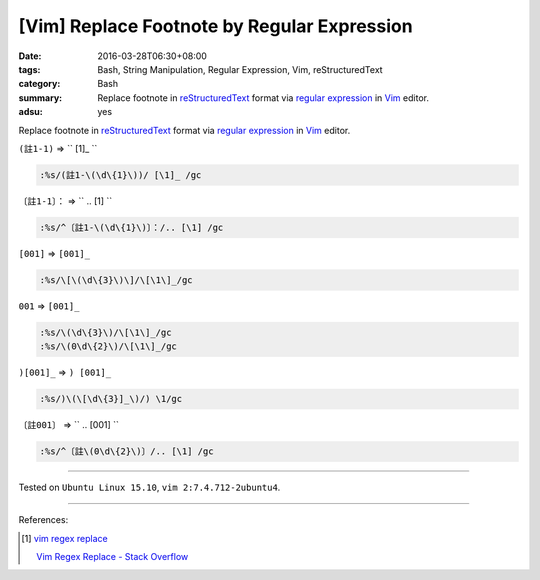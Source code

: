 [Vim] Replace Footnote by Regular Expression
############################################

:date: 2016-03-28T06:30+08:00
:tags: Bash, String Manipulation, Regular Expression, Vim, reStructuredText
:category: Bash
:summary: Replace footnote in reStructuredText_ format via `regular expression`_
          in Vim_ editor.
:adsu: yes


Replace footnote in reStructuredText_ format via `regular expression`_ in Vim_
editor.

``(註1-1)`` => `` [1]\_ ``

.. code-block:: vim

  :%s/(註1-\(\d\{1}\))/ [\1]_ /gc


``〔註1-1〕：`` => `` .. [1] ``

.. code-block:: vim

  :%s/^〔註1-\(\d\{1}\)〕：/.. [\1] /gc


``[001]`` => ``[001]_``

.. code-block:: vim

  :%s/\[\(\d\{3}\)\]/\[\1\]_/gc


``001`` => ``[001]_``

.. code-block:: vim

  :%s/\(\d\{3}\)/\[\1\]_/gc
  :%s/\(0\d\{2}\)/\[\1\]_/gc


``)[001]_`` => ``) [001]_``

.. code-block:: vim

  :%s/)\(\[\d\{3}]_\)/) \1/gc


``〔註001〕`` => `` .. [001] ``

.. code-block:: vim

  :%s/^〔註\(0\d\{2}\)〕/.. [\1] /gc

----

Tested on ``Ubuntu Linux 15.10``, ``vim 2:7.4.712-2ubuntu4``.

----

References:

.. [1] `vim regex replace <https://www.google.com/search?q=vim+regex+replace>`_

       `Vim Regex Replace - Stack Overflow <http://stackoverflow.com/questions/11850033/vim-regex-replace>`_

.. _Vim: http://www.vim.org/
.. _regular expression: https://www.google.com.tw/search?q=regular+expression
.. _reStructuredText: https://www.google.com.tw/search?q=reStructuredText

.. ``(註1-1)`` => `` [1]_ ``
   :%s/(註1-\(\d\{1}\))/ [\1]_ /gc

.. ``〔註1-1〕：`` => `` .. [1] ``
   :%s/^〔註1-\(\d\{1}\)〕：/.. [\1] /gc
